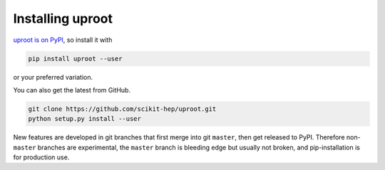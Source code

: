 Installing uproot
=================

`uproot is on PyPI <https://pypi.python.org/pypi/uproot/>`_, so install it with

.. code-block:: bash

    pip install uproot --user

or your preferred variation.

You can also get the latest from GitHub.

.. code-block:: bash

    git clone https://github.com/scikit-hep/uproot.git
    python setup.py install --user           

New features are developed in git branches that first merge into git ``master``, then get released to PyPI. Therefore non-``master`` branches are experimental, the ``master`` branch is bleeding edge but usually not broken, and pip-installation is for production use.
